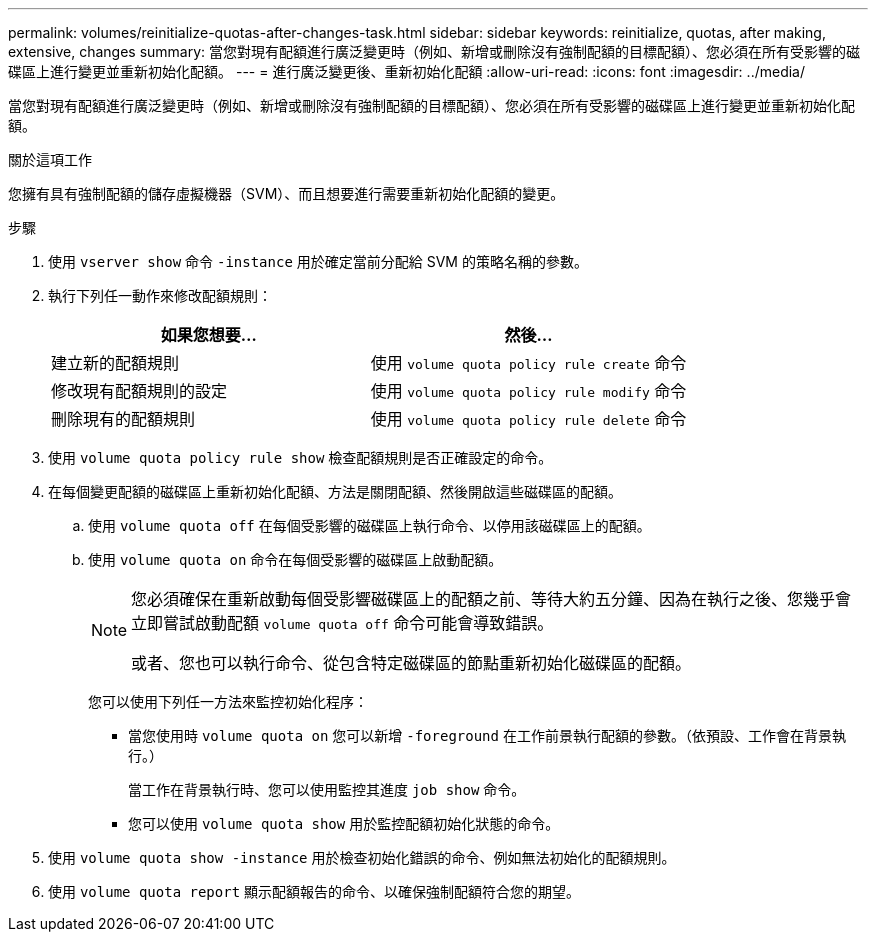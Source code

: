 ---
permalink: volumes/reinitialize-quotas-after-changes-task.html 
sidebar: sidebar 
keywords: reinitialize, quotas, after making, extensive, changes 
summary: 當您對現有配額進行廣泛變更時（例如、新增或刪除沒有強制配額的目標配額）、您必須在所有受影響的磁碟區上進行變更並重新初始化配額。 
---
= 進行廣泛變更後、重新初始化配額
:allow-uri-read: 
:icons: font
:imagesdir: ../media/


[role="lead"]
當您對現有配額進行廣泛變更時（例如、新增或刪除沒有強制配額的目標配額）、您必須在所有受影響的磁碟區上進行變更並重新初始化配額。

.關於這項工作
您擁有具有強制配額的儲存虛擬機器（SVM）、而且想要進行需要重新初始化配額的變更。

.步驟
. 使用 `vserver show` 命令 `-instance` 用於確定當前分配給 SVM 的策略名稱的參數。
. 執行下列任一動作來修改配額規則：
+
[cols="2*"]
|===
| 如果您想要... | 然後... 


 a| 
建立新的配額規則
 a| 
使用 `volume quota policy rule create` 命令



 a| 
修改現有配額規則的設定
 a| 
使用 `volume quota policy rule modify` 命令



 a| 
刪除現有的配額規則
 a| 
使用 `volume quota policy rule delete` 命令

|===
. 使用 `volume quota policy rule show` 檢查配額規則是否正確設定的命令。
. 在每個變更配額的磁碟區上重新初始化配額、方法是關閉配額、然後開啟這些磁碟區的配額。
+
.. 使用 `volume quota off` 在每個受影響的磁碟區上執行命令、以停用該磁碟區上的配額。
.. 使用 `volume quota on` 命令在每個受影響的磁碟區上啟動配額。
+
[NOTE]
====
您必須確保在重新啟動每個受影響磁碟區上的配額之前、等待大約五分鐘、因為在執行之後、您幾乎會立即嘗試啟動配額 `volume quota off` 命令可能會導致錯誤。

或者、您也可以執行命令、從包含特定磁碟區的節點重新初始化磁碟區的配額。

====
+
您可以使用下列任一方法來監控初始化程序：

+
*** 當您使用時 `volume quota on` 您可以新增 `-foreground` 在工作前景執行配額的參數。（依預設、工作會在背景執行。）
+
當工作在背景執行時、您可以使用監控其進度 `job show` 命令。

*** 您可以使用 `volume quota show` 用於監控配額初始化狀態的命令。




. 使用 `volume quota show -instance` 用於檢查初始化錯誤的命令、例如無法初始化的配額規則。
. 使用 `volume quota report` 顯示配額報告的命令、以確保強制配額符合您的期望。

